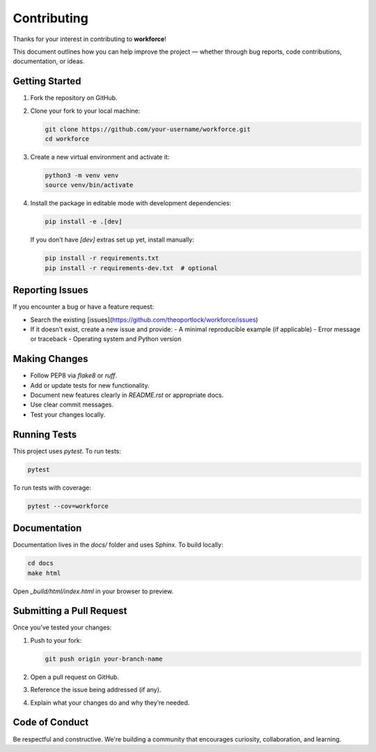 Contributing
============

Thanks for your interest in contributing to **workforce**!

This document outlines how you can help improve the project — whether through bug reports, code contributions, documentation, or ideas.

Getting Started
---------------

1. Fork the repository on GitHub.
2. Clone your fork to your local machine:

   .. code-block:: bash

      git clone https://github.com/your-username/workforce.git
      cd workforce

3. Create a new virtual environment and activate it:

   .. code-block:: bash

      python3 -m venv venv
      source venv/bin/activate

4. Install the package in editable mode with development dependencies:

   .. code-block:: bash

      pip install -e .[dev]

   If you don’t have `[dev]` extras set up yet, install manually:

   .. code-block:: bash

      pip install -r requirements.txt
      pip install -r requirements-dev.txt  # optional

Reporting Issues
----------------

If you encounter a bug or have a feature request:

- Search the existing [issues](https://github.com/theoportlock/workforce/issues)
- If it doesn’t exist, create a new issue and provide:
  - A minimal reproducible example (if applicable)
  - Error message or traceback
  - Operating system and Python version

Making Changes
--------------

- Follow PEP8 via `flake8` or `ruff`.
- Add or update tests for new functionality.
- Document new features clearly in `README.rst` or appropriate docs.
- Use clear commit messages.
- Test your changes locally.

Running Tests
-------------

This project uses `pytest`. To run tests:

.. code-block:: bash

   pytest

To run tests with coverage:

.. code-block:: bash

   pytest --cov=workforce

Documentation
-------------

Documentation lives in the `docs/` folder and uses Sphinx. To build locally:

.. code-block:: bash

   cd docs
   make html

Open `_build/html/index.html` in your browser to preview.

Submitting a Pull Request
-------------------------

Once you’ve tested your changes:

1. Push to your fork:

   .. code-block:: bash

      git push origin your-branch-name

2. Open a pull request on GitHub.
3. Reference the issue being addressed (if any).
4. Explain what your changes do and why they’re needed.

Code of Conduct
---------------

Be respectful and constructive. We're building a community that encourages curiosity, collaboration, and learning.


